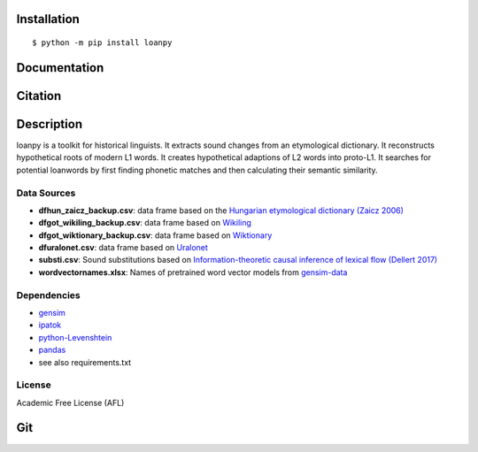 ============
Installation
============

::

    $ python -m pip install loanpy
	
.. image:: PyPI_logo.svg
   :target: https://pypi.org/project/loanpy/
	

================
Documentation
================


.. image:: white_logo_dark_background.jpg
   :target: https://martino-vic.github.io/loanpy/index.html
   
    
====================
Citation
====================

.. image:: zenodo.4716940.svg
   :target: https://zenodo.org/badge/latestdoi/259611202

============
Description
============

loanpy is a toolkit for historical linguists.
It extracts sound changes from an etymological dictionary.
It reconstructs hypothetical roots of modern L1 words.
It creates hypothetical adaptions of L2 words into proto-L1.
It searches for potential loanwords by first finding phonetic matches
and then calculating their semantic similarity.


Data Sources
~~~~~~~~~~~~~~~~~~~~~~~

- **dfhun_zaicz_backup.csv**: data frame based on the `Hungarian etymological dictionary (Zaicz 2006) <https://regi.tankonyvtar.hu/hu/tartalom/tinta/TAMOP-4_2_5-09_Etimologiai_szotar/adatok.html>`__

- **dfgot_wikiling_backup.csv**: data frame based on `Wikiling <https://koeblergerhard.de/wikiling/?f=got>`__

- **dfgot_wiktionary_backup.csv**: data frame based on `Wiktionary <https://en.wiktionary.org/wiki/Category:Gothic_lemmas>`__

- **dfuralonet.csv**: data frame based on `Uralonet <http://uralonet.nytud.hu>`__

- **substi.csv**: Sound substitutions based on `Information-theoretic causal inference of lexical flow (Dellert 2017)  <https://langsci-press.org/catalog/book/233>`__

- **wordvectornames.xlsx**: Names of pretrained word vector models from `gensim-data  <https://github.com/RaRe-Technologies/gensim-data>`__


Dependencies
~~~~~~~~~~~~~~~~~~~

- `gensim  <https://pypi.org/project/gensim/>`__

- `ipatok  <https://pypi.org/project/ipatok/>`__

- `python-Levenshtein <https://pypi.org/project/python-Levenshtein>`__

- `pandas <https://pypi.org/project/pandas/>`__

- see also requirements.txt


License
~~~~~~~~~~~~~~~~

Academic Free License (AFL)



=======
Git
=======

.. image:: Octocat.png
   :target: https://github.com/martino-vic/loanpy
   :scale: 30%